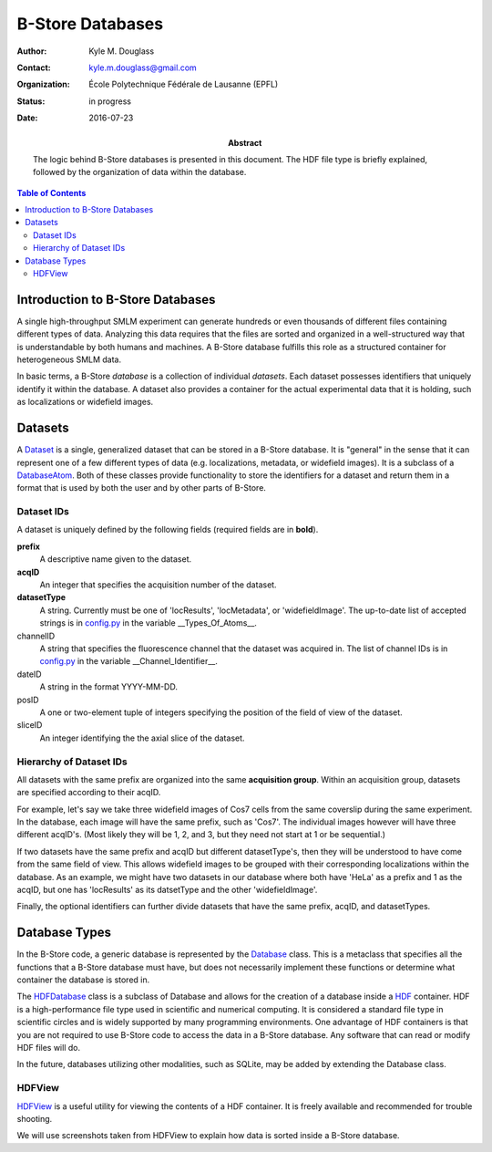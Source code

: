 .. -*- mode: rst -*-
   
*****************
B-Store Databases
*****************

:Author: Kyle M. Douglass
:Contact: kyle.m.douglass@gmail.com
:organization: École Polytechnique Fédérale de Lausanne (EPFL)
:status: in progress
:date: 2016-07-23

:abstract:

   The logic behind B-Store databases is presented in this
   document. The HDF file type is briefly explained, followed by the
   organization of data within the database.
   
.. meta::
   :keywords: b-store, database
   :description lang=en: Documentation on B-Store databases.
	      
.. contents:: Table of Contents

Introduction to B-Store Databases
=================================

A single high-throughput SMLM experiment can generate hundreds or even
thousands of different files containing different types of
data. Analyzing this data requires that the files are sorted and
organized in a well-structured way that is understandable by both
humans and machines. A B-Store database fulfills this role as a
structured container for heterogeneous SMLM data.

In basic terms, a B-Store *database* is a collection of individual
*datasets*. Each dataset possesses identifiers that uniquely identify
it within the database. A dataset also provides a container for the
actual experimental data that it is holding, such as localizations or
widefield images.

Datasets
========

A `Dataset`_ is a single, generalized dataset that can be stored in a
B-Store database. It is "general" in the sense that it can represent
one of a few different types of data (e.g. localizations, metadata, or
widefield images). It is a subclass of a `DatabaseAtom`_. Both of
these classes provide functionality to store the identifiers for a
dataset and return them in a format that is used by both the user and
by other parts of B-Store.

.. _Dataset: http://b-store.readthedocs.io/en/latest/bstore.html#bstore.database.Dataset
.. _DatabaseAtom: http://b-store.readthedocs.io/en/latest/bstore.html#bstore.database.DatabaseAtom

Dataset IDs
-----------

A dataset is uniquely defined by the following fields (required fields
are in **bold**).

**prefix**
    A descriptive name given to the dataset.

**acqID**
    An integer that specifies the acquisition number of the dataset.

**datasetType**
    A string. Currently must be one of 'locResults', 'locMetadata', or
    'widefieldImage'. The up-to-date list of accepted strings is in
    `config.py`_ in the variable __Types_Of_Atoms__.

channelID
    A string that specifies the fluorescence channel that the dataset
    was acquired in. The list of channel IDs is in `config.py`_ in the
    variable __Channel_Identifier__.

dateID
    A string in the format YYYY-MM-DD.

posID 
    A one or two-element tuple of integers specifying the position
    of the field of view of the dataset.

sliceID
    An integer identifying the the axial slice of the dataset.

.. _config.py: https://github.com/kmdouglass/bstore/blob/master/bstore/config.py

Hierarchy of Dataset IDs
------------------------

All datasets with the same prefix are organized into the same
**acquisition group**. Within an acquisition group, datasets are
specified according to their acqID.

For example, let's say we take three widefield images of Cos7 cells
from the same coverslip during the same experiment. In the database,
each image will have the same prefix, such as 'Cos7'. The individual
images however will have three different acqID's. (Most likely they
will be 1, 2, and 3, but they need not start at 1 or be sequential.)

If two datasets have the same prefix and acqID but different
datasetType's, then they will be understood to have come from the same
field of view. This allows widefield images to be grouped with their
corresponding localizations within the database. As an example, we
might have two datasets in our database where both have 'HeLa' as a
prefix and 1 as the acqID, but one has 'locResults' as its datsetType
and the other 'widefieldImage'.

Finally, the optional identifiers can further divide datasets that
have the same prefix, acqID, and datasetTypes.

Database Types
==============

In the B-Store code, a generic database is represented by the
`Database`_ class. This is a metaclass that specifies all the
functions that a B-Store database must have, but does not necessarily
implement these functions or determine what container the database is
stored in.

The `HDFDatabase`_ class is a subclass of Database and allows for the
creation of a database inside a `HDF`_ container. HDF is a
high-performance file type used in scientific and numerical
computing. It is considered a standard file type in scientific circles
and is widely supported by many programming environments. One
advantage of HDF containers is that you are not required to use
B-Store code to access the data in a B-Store database. Any software
that can read or modify HDF files will do.

In the future, databases utilizing other modalities, such as SQLite,
may be added by extending the Database class.

.. _Database: http://b-store.readthedocs.io/en/latest/bstore.html#bstore.database.Database
.. _HDFDatabase: http://b-store.readthedocs.io/en/latest/bstore.html#bstore.database.HDFDatabase
.. _HDF: https://www.hdfgroup.org/

HDFView
-------

`HDFView`_ is a useful utility for viewing the contents of a HDF
container. It is freely available and recommended for trouble
shooting.

We will use screenshots taken from HDFView to explain how data is
sorted inside a B-Store database.

.. _HDFView: https://www.hdfgroup.org/products/java/hdfview/


